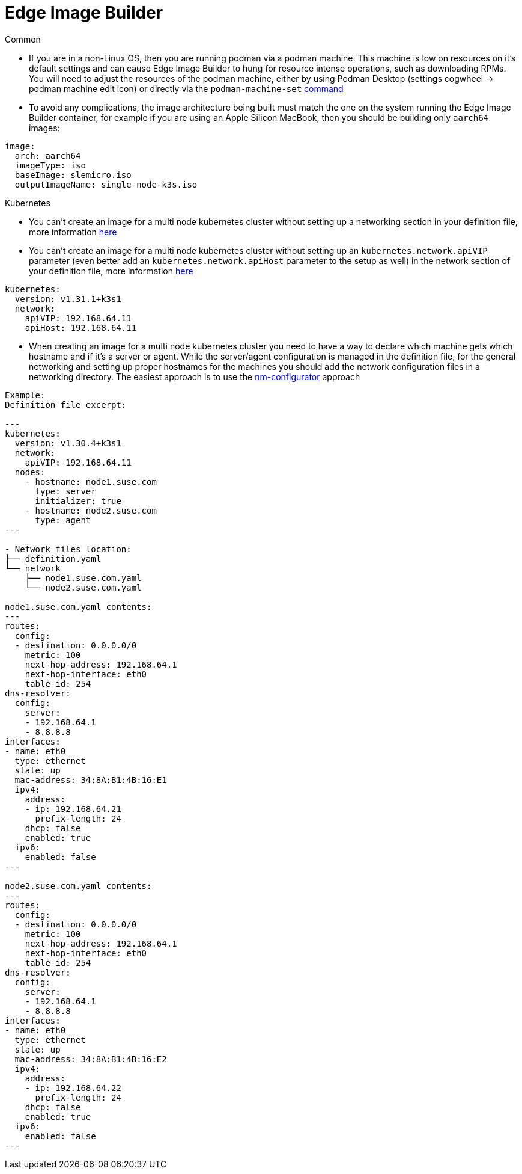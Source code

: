 = *Edge Image Builder*


.Common 
- If you are in a non-Linux OS, then you are running podman via a podman machine. This machine is low on resources on it's default settings and can cause Edge Image Builder to hung for resource intense operations, such as downloading RPMs.
  You will need to adjust the resources of the podman machine, either by using Podman Desktop (settings cogwheel -> podman machine edit icon) or directly  via the `podman-machine-set` https://docs.podman.io/en/stable/markdown/podman-machine-set.1.html[command]
- To avoid any complications, the image architecture being built must match the one on the system running the Edge Image Builder container, for example if you are using an Apple Silicon MacBook, then you should be building only `aarch64` images:

----
image:
  arch: aarch64
  imageType: iso
  baseImage: slemicro.iso
  outputImageName: single-node-k3s.iso
----

.Kubernetes
- You can't create an image for a multi node kubernetes cluster without setting up a networking section in your definition file, more information https://github.com/suse-edge/edge-image-builder/blob/main/docs/building-images.md#kubernetes[here]
- You can't create an image for a multi node kubernetes cluster without setting up an `kubernetes.network.apiVIP` parameter (even better add an `kubernetes.network.apiHost` parameter to the setup as well) in the network section of your definition file, more information https://github.com/suse-edge/edge-image-builder/blob/main/docs/building-images.md#kubernetes[here]

----
kubernetes:
  version: v1.31.1+k3s1
  network:
    apiVIP: 192.168.64.11
    apiHost: 192.168.64.11
----

- When creating an image for a multi node kubernetes cluster you need to have a way to declare which machine gets which hostname and if it's a server or agent. While the server/agent configuration is managed in the definition file, for the general networking and setting up proper hostnames for the machines you should add the network configuration files in a networking directory. The easiest approach is to use the https://github.com/suse-edge/nm-configurator[nm-configurator] approach 

----
Example:
Definition file excerpt:

---
kubernetes:
  version: v1.30.4+k3s1
  network:
    apiVIP: 192.168.64.11
  nodes:
    - hostname: node1.suse.com
      type: server
      initializer: true
    - hostname: node2.suse.com
      type: agent
---

- Network files location:
├── definition.yaml
└── network
    ├── node1.suse.com.yaml
    └── node2.suse.com.yaml

node1.suse.com.yaml contents:
---
routes:
  config:
  - destination: 0.0.0.0/0
    metric: 100
    next-hop-address: 192.168.64.1
    next-hop-interface: eth0
    table-id: 254
dns-resolver:
  config:
    server:
    - 192.168.64.1
    - 8.8.8.8
interfaces:
- name: eth0
  type: ethernet
  state: up
  mac-address: 34:8A:B1:4B:16:E1
  ipv4:
    address:
    - ip: 192.168.64.21
      prefix-length: 24
    dhcp: false
    enabled: true
  ipv6:
    enabled: false
---

node2.suse.com.yaml contents:
---
routes:
  config:
  - destination: 0.0.0.0/0
    metric: 100
    next-hop-address: 192.168.64.1
    next-hop-interface: eth0
    table-id: 254
dns-resolver:
  config:
    server:
    - 192.168.64.1
    - 8.8.8.8
interfaces:
- name: eth0
  type: ethernet
  state: up
  mac-address: 34:8A:B1:4B:16:E2
  ipv4:
    address:
    - ip: 192.168.64.22
      prefix-length: 24
    dhcp: false
    enabled: true
  ipv6:
    enabled: false
---

----
